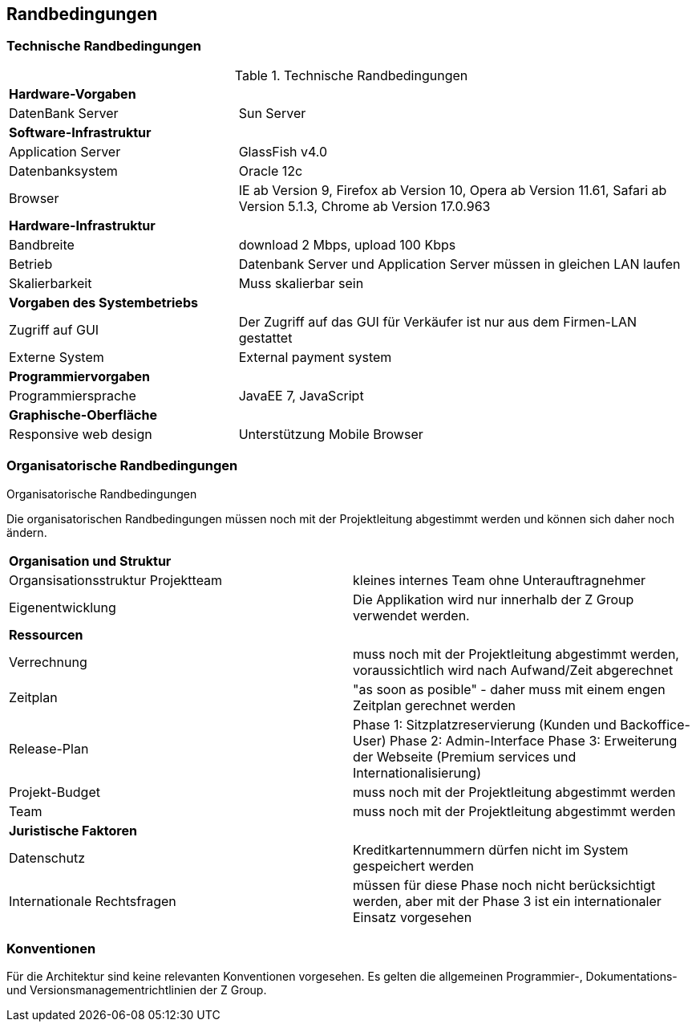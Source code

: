 [[section-architecture-constraints]]
== Randbedingungen

=== Technische Randbedingungen

[cols="1,2"]
.Technische Randbedingungen
[[techRand-1]]
|===
2+| *Hardware-Vorgaben*
|DatenBank Server| Sun Server

2+| *Software-Infrastruktur*
| Application Server		| GlassFish v4.0
| Datenbanksystem           | Oracle 12c
| Browser          | IE ab Version 9, Firefox ab Version 10, Opera ab Version 11.61, Safari ab Version 5.1.3, Chrome ab Version 17.0.963

2+| *Hardware-Infrastruktur*
|Bandbreite |download 2 Mbps, upload 100 Kbps
|Betrieb |Datenbank Server und Application Server müssen in gleichen LAN laufen
|Skalierbarkeit | Muss skalierbar sein

2+| *Vorgaben des Systembetriebs*
| Zugriff auf GUI | Der Zugriff auf das GUI für Verkäufer ist nur aus dem Firmen-LAN gestattet
|Externe System |External payment system

2+| *Programmiervorgaben*
| Programmiersprache | JavaEE 7, JavaScript

2+| *Graphische-Oberfläche*
| Responsive web design  | Unterstützung Mobile Browser

|===

=== Organisatorische Randbedingungen
[cols="1,2"]
.Organisatorische Randbedingungen

Die organisatorischen Randbedingungen müssen noch mit der Projektleitung abgestimmt werden
und können sich daher noch ändern.

[[orgRand-1]]
|===
2+| *Organisation und Struktur*
| Organsisationsstruktur Projektteam | kleines internes Team ohne Unterauftragnehmer
| Eigenentwicklung | Die Applikation wird nur innerhalb der Z Group verwendet werden.
2+| *Ressourcen*
| Verrechnung | muss noch mit der Projektleitung abgestimmt werden, voraussichtlich wird
nach Aufwand/Zeit abgerechnet
| Zeitplan | "as soon as posible" -
daher muss mit einem engen Zeitplan gerechnet werden
| Release-Plan | Phase 1: Sitzplatzreservierung (Kunden und Backoffice-User)
Phase 2: Admin-Interface
Phase 3: Erweiterung der Webseite (Premium services und Internationalisierung)
| Projekt-Budget | muss noch mit der Projektleitung abgestimmt werden
| Team | muss noch mit der Projektleitung abgestimmt werden
2+| *Juristische Faktoren*
| Datenschutz | Kreditkartennummern dürfen nicht im System gespeichert werden
| Internationale Rechtsfragen | müssen für diese Phase noch nicht berücksichtigt werden,
aber mit der Phase 3 ist ein internationaler Einsatz vorgesehen

|===

=== Konventionen

Für die Architektur sind keine relevanten Konventionen vorgesehen.
Es gelten die allgemeinen Programmier-, Dokumentations- und Versionsmanagementrichtlinien der Z Group.
